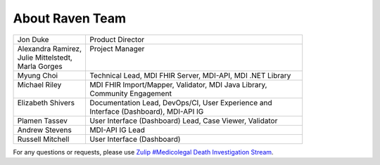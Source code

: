 .. _members:

About Raven Team
================

.. list-table::
   :widths: 25 75
   :header-rows: 0
   
   * - Jon Duke
     - Product Director
   * - | Alexandra Ramirez,
       | Julie Mittelstedt,
       | Marla Gorges
     - | Project Manager
       |
       |
   * - Myung Choi
     - Technical Lead, MDI FHIR Server, MDI-API, MDI .NET Library
   * - | Michael Riley
       |
     - | MDI FHIR Import/Mapper, Validator, MDI Java Library, 
       | Community Engagement
   * - | Elizabeth Shivers
       |
     - | Documentation Lead, DevOps/CI, User Experience and 
       | Interface (Dashboard), MDI-API IG
   * - Plamen Tassev
     - User Interface (Dashboard) Lead, Case Viewer, Validator
   * - Andrew Stevens
     - MDI-API IG Lead
   * - Russell Mitchell
     - User Interface (Dashboard)

For any questions or requests, please use `Zulip #Medicolegal Death Investigation Stream <https://chat.fhir.org/#narrow/stream/305799-Medicolegal-Death-Investigation>`_.
